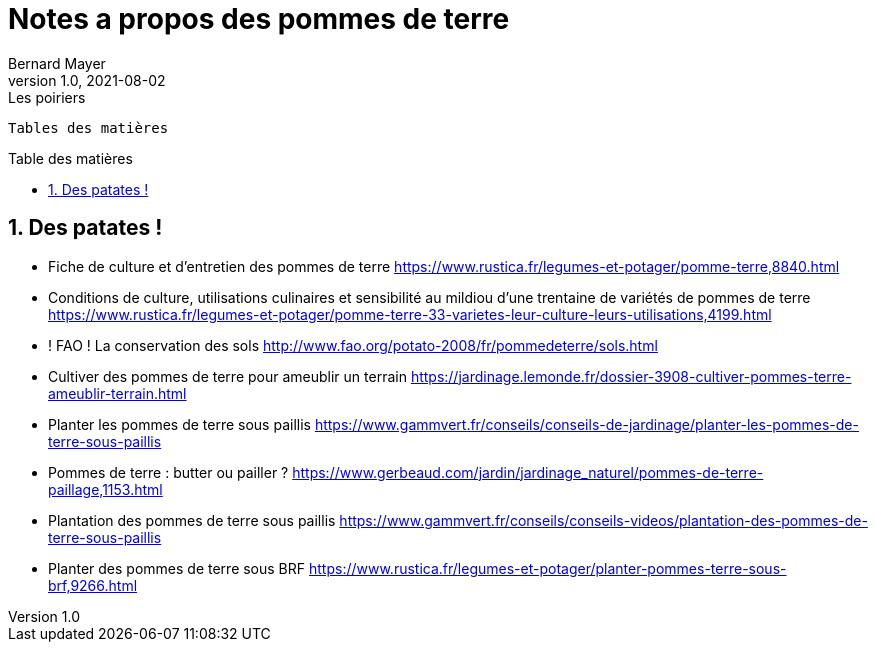 = Notes a propos des pommes de terre
Bernard Mayer
v1.0, 2021-08-02: Les poiriers
:source-highlighter: coderay
:sectnums:
:toc: preamble
:toclevels: 4
:toc-title: Table des matières
// Permet que la ToC soit numerotee
:numbered:
:imagesdir: ./img
// :imagedir: ./MOS_Modelisation_UserCode-img

:ldquo: &laquo;&nbsp;
:rdquo: &nbsp;&raquo;

:keywords: Resilience Agro
:description: Je ne sait pas encore ce \
    que je vais écrire ici...
    
----
Tables des matières
----


// ---------------------------------------------------

== Des patates !

* Fiche de culture et d'entretien des pommes de terre link:https://www.rustica.fr/legumes-et-potager/pomme-terre,8840.html[]
* Conditions de culture, utilisations culinaires et sensibilité au mildiou d'une trentaine de variétés de pommes de terre link:https://www.rustica.fr/legumes-et-potager/pomme-terre-33-varietes-leur-culture-leurs-utilisations,4199.html[]
* ! FAO ! La conservation des sols link:http://www.fao.org/potato-2008/fr/pommedeterre/sols.html[]
* Cultiver des pommes de terre pour ameublir un terrain link:https://jardinage.lemonde.fr/dossier-3908-cultiver-pommes-terre-ameublir-terrain.html[]
* Planter les pommes de terre sous paillis link:https://www.gammvert.fr/conseils/conseils-de-jardinage/planter-les-pommes-de-terre-sous-paillis[]
* Pommes de terre : butter ou pailler ? link:https://www.gerbeaud.com/jardin/jardinage_naturel/pommes-de-terre-paillage,1153.html[]
* Plantation des pommes de terre sous paillis link:https://www.gammvert.fr/conseils/conseils-videos/plantation-des-pommes-de-terre-sous-paillis[]
* Planter des pommes de terre sous BRF link:https://www.rustica.fr/legumes-et-potager/planter-pommes-terre-sous-brf,9266.html[]


